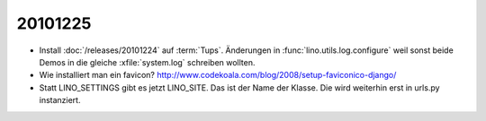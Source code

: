 20101225
========

- Install :doc:`/releases/20101224` auf :term:`Tups`.
  Änderungen in :func:`lino.utils.log.configure` weil sonst beide Demos 
  in die gleiche :xfile:`system.log` schreiben wollten.

- Wie installiert man ein favicon?
  http://www.codekoala.com/blog/2008/setup-faviconico-django/
  
- Statt LINO_SETTINGS gibt es jetzt LINO_SITE. 
  Das ist der Name der Klasse. 
  Die wird weiterhin erst in urls.py instanziert.  
